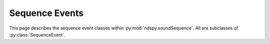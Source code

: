 ..
    Copyright 2019 RoadrunnerWMC

    This file is part of ndspy.

    ndspy is free software: you can redistribute it and/or modify
    it under the terms of the GNU General Public License as published by
    the Free Software Foundation, either version 3 of the License, or
    (at your option) any later version.

    ndspy is distributed in the hope that it will be useful,
    but WITHOUT ANY WARRANTY; without even the implied warranty of
    MERCHANTABILITY or FITNESS FOR A PARTICULAR PURPOSE.  See the
    GNU General Public License for more details.

    You should have received a copy of the GNU General Public License
    along with ndspy.  If not, see <https://www.gnu.org/licenses/>.

Sequence Events
===============

.. py:currentmodule:: ndspy.soundSequence

This page describes the sequence event classes within
:py:mod:`ndspy.soundSequence`. All are subclasses of :py:class:`SequenceEvent`.


.. py:class:: SequenceEvent(type)

    An abstract base class representing any sequence event in a *SSEQ* or
    *SSAR* file. This class should not be used directly; it just defines a
    consistent interface for sequence event classes.

    :param type: The initial value for the :py:attr:`type` attribute.

    .. py:attribute:: dataLength

        The number of bytes this sequence event would take if it were to be
        saved (:py:func:`save`) right now. Some subclasses' data lengths depend
        on the specific values of their other attributes; for such classes,
        this attribute may actually be a dynamic property.

        :type: :py:class:`int`

        :default: 1

    .. py:attribute:: type

        This sequence event's "type" value. In general, this identifies a
        sequence event's class (although :py:class:`NoteSequenceEvent` in
        particular can use a variety of type values).

        :type: :py:class:`int`

    .. py:classmethod:: fromData(type, data[, startOffset])

        Create an instance of the :py:class:`SequenceEvent` subclass this
        function is called on, using a particular type value and reading data
        beginning at some offset.

        This base class implementation simply raises
        :py:class:`NotImplementedError`. All subclasses that can override it,
        should. Some, such as :py:class:`JumpSequenceEvent`, would need more
        information about context than this function's parameters provide, and
        thus must be created using different means.

        :param type: The initial value for the :py:attr:`type` attribute.

        :param bytes data: The data to read from, which contains the data for
            this sequence event.

        :param int startOffset: The offset in ``data`` to begin reading at.
            This should point to the byte containing the event's type value.

            :default: 0

        :returns: A sequence event representing the data.

        :rtype: Subclass of :py:class:`SequenceEvent`

    .. py:function:: save([eventsToOffsets])

        Generate data representing this sequence event. This base class
        implementation simply returns a single byte containing :py:attr:`type`.
        Subclasses should reimplement this function to append their own data to
        this byte.

        :param eventsToOffsets: A dictionary mapping other sequence events in
            the same file as this one to offsets. This can be necessary for
            certain events that reference other events to be able to save
            themselves.

            :default: ``{}``

        :type eventsToOffsets: :py:class:`dict`: ``{event: offset}`` (where
            ``event`` is of type :py:class:`SequenceEvent` and ``offset`` is of
            type :py:class:`int`)

        :returns: Data representing this sequence event.

        :rtype: :py:class:`bytes`


.. py:class:: NoteSequenceEvent(type, velocityAndFlag, duration)

    :base class: :py:class:`SequenceEvent`

    A sequence event that plays a note defined in a sound bank.

    This class represents sequence event types 0x00 through 0x7F; the type
    value actually determines the pitch. (For convenience, then,
    :py:attr:`type` is aliased as :py:attr:`pitch`.)

    :param type: The initial value for the :py:attr:`type` attribute.

    :param int velocityAndFlag: Contains the initial values for the
        :py:attr:`velocity` and :py:attr:`unknownFlag` attributes.
        :py:attr:`velocity` will be set to ``velocityAndFlag & 0x7F``, and
        :py:attr:`unknownFlag` will be set to ``bool(velocityAndFlag & 0x80)``.

    :param duration: The initial value for the :py:attr:`duration` attribute.

    .. py:attribute:: duration

        The amount of time this note should be played for. The units depend on
        the tempo the song is currently being played at. Setting this to 0 will
        cause the note to play forever, until forcibly stopped by something
        else.

        :type: :py:class:`int`

    .. py:attribute:: name

        A human-readable name of this note's pitch, such as ``"F#"``. Note
        names in this attribute may indicate the octave in some way. This is a
        read-only property.

        .. warning::

            The representation of note names used in this attribute may be
            changed in the future. If you want human-readable note names that
            are guaranteed to be consistent across ndspy updates, please write
            your own code for generating them.

        :type: :py:class:`str`

    .. py:attribute:: pitch

        The pitch this note should be played at. Valid values are between 0 and
        127, inclusive. 60 conventionally represents middle C.

        .. seealso:

            :py:attr:`type` -- an alias for this attribute with a name that
            makes more sense in some contexts.

        :type: :py:class:`int`

    .. py:attribute:: type

        This sequence event's "type" value. Valid values for note sequence
        events are between 0 and 127, inclusive. The choice of type value in
        that range determines the note's pitch.

        .. seealso:

            :py:attr:`pitch` -- an alias for this attribute with a name that
            makes more sense in some contexts.

        :type: :py:class:`int`

    .. py:attribute:: unknownFlag

        A flag with an unknown purpose that seems to produce glitchy behavior.
        Notes with this flag set may continue playing after their
        :py:attr:`duration` is over, or do other odd things. Accordingly, you
        should set this to ``False`` unless you have a very good reason not to.

        .. note::

            This value represents the most significant bit of the byte
            containing the :py:attr:`velocity` value.

        :type: :py:class:`bool`

    .. py:attribute:: velocity

        The volume this sequence event should be played at. Valid values are
        between 0 and 127, inclusive. If you're unsure, 127 is generally a good
        choice.

        .. note::

            The most significant bit of the byte containing this value can be
            found in the :py:attr:`unknownFlag` attribute.

        :type: :py:class:`int`


.. py:class:: RestSequenceEvent(duration)

    :base class: :py:class:`SequenceEvent`

    A sequence event that causes *SSEQ* execution to pause for some amount of
    time before moving on. This is sequence event type 0x80.

    :param duration: The initial value for the :py:attr:`duration` attribute.

    .. py:attribute:: duration

        The amount of time the rest will take. The units depend on the tempo
        the song is currently being played at.

        :type: :py:class:`int`


.. py:class:: InstrumentSwitchSequenceEvent(bankID, instrumentID)

    :base class: :py:class:`SequenceEvent`

    A sequence event that causes the track it's placed in to switch to using a
    different instrument (possibly in a different *SBNK*). This is sequence
    event type 0x81.

    A track can have multiple of these events located at different times. This
    lets a single track use different instruments at different times, which is
    one way of partially working around the 16-track limit.

    :param bankID: The initial value for the :py:attr:`bankID` attribute.

    :param instrumentID: The initial value for the :py:attr:`instrumentID`
        attribute.

    .. py:attribute:: bankID

        The ID of the *SBNK* file that the desired instrument is located in.
        The *SBNK* needs to already be loaded, or else this track will stop
        playing.

        :type: :py:class:`int`

    .. py:attribute:: instrumentID

        The ID of the instrument within the *SBNK* that this track should begin
        using.

        :type: :py:class:`int`


.. py:class:: BeginTrackSequenceEvent(trackNumber, firstEvent)

    :base class: :py:class:`SequenceEvent`

    A sequence event that declares the location in the sequence event
    data at which a particular track should begin executing. This is sequence
    event type 0x93.

    :param trackNumber: The initial value for the :py:attr:`trackNumber`
        attribute.

    :param firstEvent: The initial value for the :py:attr:`firstEvent`
        attribute.

    .. seealso::

        :ref:`multi-track-sseqs` -- for more information about how to use this
        event.

    .. py:attribute:: firstEvent

        A reference to the event at which the track should begin executing.

        .. warning::

            This event *must* appear somewhere in the list of sequence events
            you're building, or else you'll experience errors that prevent you
            from saving your *SSEQ* or *SSAR*!

        :type: :py:class:`SequenceEvent`

    .. py:attribute:: trackNumber

        The ID of the track number that this event is referring to. This track
        should have already been defined with a
        :py:class:`DefineTracksSequenceEvent` earlier in the sequence.

        :type: :py:class:`int`


.. py:class:: JumpSequenceEvent(destination)

    :base class: :py:class:`SequenceEvent`

    A sequence event that causes execution of the current track to jump to some
    other location. This is sequence event type 0x94.

    These are often used to create sequences that loop infinitely.

    :param destination: The initial value for the :py:attr:`destination`
        attribute.

    .. seealso::

        :py:class:`CallSequenceEvent` -- a similar event that also pushes the
        current event's address to a return-address stack.

    .. py:attribute:: destination

        A reference to the event that execution should jump to.

        .. warning::

            This event *must* appear somewhere in the list of sequence events
            you're building, or else you'll experience errors that prevent you
            from saving your *SSEQ* or *SSAR*!

        :type: :py:class:`SequenceEvent`


.. py:class:: CallSequenceEvent(destination)

    :base class: :py:class:`SequenceEvent`

    A sequence event that causes execution of the current track to jump to some
    other location, and pushes the current event's address to a return-address
    stack. This is sequence event type 0x95.

    This can be used with :py:class:`ReturnSequenceEvent` to implement
    function calls.

    :param destination: The initial value for the :py:attr:`destination`
        attribute.

    .. seealso::

        :py:class:`JumpSequenceEvent` -- a similar event that does not affect
        the return-address stack.

    .. py:attribute:: destination

        A reference to the event that execution should jump to.

        .. warning::

            This event *must* appear somewhere in the list of sequence events
            you're building, or else you'll experience errors that prevent you
            from saving your *SSEQ* or *SSAR*!

        :type: :py:class:`SequenceEvent`


.. py:class:: RandomSequenceEvent(subType, args, randMin, randMax)

    :base class: :py:class:`SequenceEvent`

    A sequence event that executes some other event with a randomized last
    argument. This is sequence event type 0xA0.

    This is a complicated sequence event. Set :py:attr:`subType` to the type
    value of some other sequence event, which will be executed with a
    randomized last argument. Then put all of the arguments except for the last
    one into :py:attr:`args`. Finally, use :py:attr:`randMin` and
    :py:attr:`randMax` to choose the minimum and maximum values for the
    randomized last argument.

    :param subType: The initial value for the :py:attr:`subType` attribute.

    :param args: The initial value for the :py:attr:`args` attribute.

    :param randMin: The initial value for the :py:attr:`randMin` attribute.

    :param randMax: The initial value for the :py:attr:`randMax` attribute.

    .. todo::

        This information is based on some variable names from *sseq2mid*\'s
        source code, and on a few examples studied in a hex editor. This event
        should really be tested more carefully.

    .. py:attribute:: subType

        The type value of the sequence event that will be executed.

        :type: :py:class:`int`

    .. py:attribute:: args

        The arguments to the sequence event, except for the last one.

        :type: :py:class:`list` of :py:class:`int`

    .. py:attribute:: randMin

        The minimum value that can be chosen for the randomized last argument.

        :type: :py:class:`int`

    .. py:attribute:: randMax

        The maximum value that can be chosen for the randomized last argument.

        .. todo::

            Is this inclusive or exclusive?

        :type: :py:class:`int`


.. py:class:: FromVariableSequenceEvent(subType, variableID[, unknown])

    :base class: :py:class:`SequenceEvent`

    A sequence event that executes some other event with its last argument
    taken from a variable. This is sequence event type 0xA1.

    This is a complicated sequence event. Set :py:attr:`subType` to the type
    value of some other sequence event, which will be executed with its last
    argument taken from a variable. Then put the variable ID that will contain
    the desired value into :py:attr:`variableID`.

    :param subType: The initial value for the :py:attr:`subType` attribute.

    :param variableID: The initial value for the :py:attr:`variableID`
        attribute.

    :param unknown: The initial value for the :py:attr:`unknown` attribute.

    .. todo::

        This sequence event is in serious need of further research.

    .. py:attribute:: subType

        The type value of the sequence event that will be executed.

        :type: :py:class:`int`

    .. py:attribute:: variableID

        The game will use the value contained in the variable specified here as
        the last argument to the sequence event.

        :type: :py:class:`int`

    .. py:attribute:: unknown

        No idea what this is. According to *sseq2mid*, this is only present in
        the data if :py:attr:`subType` is between 0xB0 and 0xBD?

        :type: :py:class:`int`

        :default: ``None``


.. py:class:: IfSequenceEvent()

    :base class: :py:class:`SequenceEvent`

    A sequence event that causes the next event to be skipped if the
    conditional flag is currently false. This is sequence event type 0xA2.

    .. seealso::

        :ref:`sseq-variables` -- for more information about how to use this
        event.


.. py:class:: VariableAssignmentSequenceEvent(variableID, value)

    :base class: :py:class:`SequenceEvent`

    A sequence event that sets a variable to a given value. This is sequence
    event type 0xB0.

    This essentially does ``(variable) = value``.

    :param variableID: The initial value for the :py:attr:`variableID`
        attribute.

    :param value: The initial value for the :py:attr:`value` attribute.

    .. seealso::

        :ref:`sseq-variables` -- for more information about how to use this
        event.

    .. py:attribute:: value

        The value to set the variable to.

        :type: :py:class:`int`

    .. py:attribute:: variableID

        The ID of the variable that the value will be put into.

        :type: :py:class:`int`


.. py:class:: VariableAdditionSequenceEvent(variableID, value)

    :base class: :py:class:`SequenceEvent`

    A sequence event that increments a variable by a given value. This is
    sequence event type 0xB1.

    This essentially does ``(variable) += value``.

    :param variableID: The initial value for the :py:attr:`variableID`
        attribute.

    :param value: The initial value for the :py:attr:`value` attribute.

    .. seealso::

        :ref:`sseq-variables` -- for more information about how to use this
        event.

    .. py:attribute:: value

        How much to increment the variable's value.

        :type: :py:class:`int`

    .. py:attribute:: variableID

        The ID of the variable that will be incremented.

        :type: :py:class:`int`


.. py:class:: VariableSubtractionSequenceEvent(variableID, value)

    :base class: :py:class:`SequenceEvent`

    A sequence event that decrements a variable by a given value. This is
    sequence event type 0xB2.

    This essentially does ``(variable) -= value``.

    :param variableID: The initial value for the :py:attr:`variableID`
        attribute.

    :param value: The initial value for the :py:attr:`value` attribute.

    .. seealso::

        :ref:`sseq-variables` -- for more information about how to use this
        event.

    .. py:attribute:: value

        How much to decrement the variable's value.

        :type: :py:class:`int`

    .. py:attribute:: variableID

        The ID of the variable that will be decremented.

        :type: :py:class:`int`


.. py:class:: VariableMultiplicationSequenceEvent(variableID, value)

    :base class: :py:class:`SequenceEvent`

    A sequence event that multiplies a variable by a given value. This is
    sequence event type 0xB3.

    This essentially does ``(variable) *= value``.

    :param variableID: The initial value for the :py:attr:`variableID`
        attribute.

    :param value: The initial value for the :py:attr:`value` attribute.

    .. seealso::

        :ref:`sseq-variables` -- for more information about how to use this
        event.

    .. py:attribute:: value

        The factor to multiply the variable's value by.

        :type: :py:class:`int`

    .. py:attribute:: variableID

        The ID of the variable that will be multiplied.

        :type: :py:class:`int`


.. py:class:: VariableDivisionSequenceEvent(variableID, value)

    :base class: :py:class:`SequenceEvent`

    A sequence event that divides a variable by a given value. This is
    sequence event type 0xB4.

    This essentially does ``(variable) /= value``.

    :param variableID: The initial value for the :py:attr:`variableID`
        attribute.

    :param value: The initial value for the :py:attr:`value` attribute.

    .. seealso::

        :ref:`sseq-variables` -- for more information about how to use this
        event.

    .. py:attribute:: value

        The divisor to divide the variable's value by.

        :type: :py:class:`int`

    .. py:attribute:: variableID

        The ID of the variable that will be divided.

        :type: :py:class:`int`


.. py:class:: VariableShiftSequenceEvent(variableID, value)

    :base class: :py:class:`SequenceEvent`

    A sequence event that performs a "shift" operation on a variable. It's
    unclear what exactly that means. This is sequence event type 0xB5.

    :param variableID: The initial value for the :py:attr:`variableID`
        attribute.

    :param value: The initial value for the :py:attr:`value` attribute.

    .. seealso::

        :ref:`sseq-variables` -- for more information about how to use this
        event.

    .. todo::

        What does this actually do?

    .. py:attribute:: value

        A value of unknown purpose related to the "shift" operation.

        :type: :py:class:`int`

    .. py:attribute:: variableID

        The ID of the variable that will be "shift"-ed.

        :type: :py:class:`int`


.. py:class:: VariableRandSequenceEvent(variableID, value)

    :base class: :py:class:`SequenceEvent`

    A sequence event that performs a "rand" operation on a variable. It's
    unclear what exactly that means. This is sequence event type 0xB6.

    :param variableID: The initial value for the :py:attr:`variableID`
        attribute.

    :param value: The initial value for the :py:attr:`value` attribute.

    .. seealso::

        :ref:`sseq-variables` -- for more information about how to use this
        event.

    .. todo::

        What does this actually do?

    .. py:attribute:: value

        A value of unknown purpose related to the "rand" operation.

        :type: :py:class:`int`

    .. py:attribute:: variableID

        The ID of the variable that will be "rand"-ed.

        :type: :py:class:`int`


.. py:class:: VariableUnknownB7SequenceEvent(variableID, value)

    :base class: :py:class:`SequenceEvent`

    A sequence event that performs some currently unknown operation on a
    variable. This is sequence event type 0xB7.

    :param variableID: The initial value for the :py:attr:`variableID`
        attribute.

    :param value: The initial value for the :py:attr:`value` attribute.

    .. seealso::

        :ref:`sseq-variables` -- for more information about how to use this
        event.

    .. todo::

        What does this actually do?

    .. py:attribute:: value

        A value of unknown purpose.

        :type: :py:class:`int`

    .. py:attribute:: variableID

        The ID of the variable this sequence event will act upon.

        :type: :py:class:`int`


.. py:class:: VariableEqualSequenceEvent(variableID, value)

    :base class: :py:class:`SequenceEvent`

    A sequence event that sets the conditional flag to true if the specified
    variable contains a given value, or to false otherwise. This is sequence
    event type 0xB8.

    This essentially does ``condFlag = ((variable) == value)``.

    :param variableID: The initial value for the :py:attr:`variableID`
        attribute.

    :param value: The initial value for the :py:attr:`value` attribute.

    .. seealso::

        :ref:`sseq-variables` -- for more information about how to use this
        event.

    .. py:attribute:: value

        The value to compare the variable's against.

        :type: :py:class:`int`

    .. py:attribute:: variableID

        The ID of the variable to check.

        :type: :py:class:`int`


.. py:class:: VariableGreaterThanOrEqualSequenceEvent(variableID, value)

    :base class: :py:class:`SequenceEvent`

    A sequence event that sets the conditional flag to true if the specified
    variable contains a value greater than or equal to a given value, or to
    false otherwise. This is sequence event type 0xB9.

    This essentially does ``condFlag = ((variable) >= value)``.

    :param variableID: The initial value for the :py:attr:`variableID`
        attribute.

    :param value: The initial value for the :py:attr:`value` attribute.

    .. seealso::

        :ref:`sseq-variables` -- for more information about how to use this
        event.

    .. py:attribute:: value

        The value to compare the variable's against.

        :type: :py:class:`int`

    .. py:attribute:: variableID

        The ID of the variable to check.

        :type: :py:class:`int`


.. py:class:: VariableGreaterThanSequenceEvent(variableID, value)

    :base class: :py:class:`SequenceEvent`

    A sequence event that sets the conditional flag to true if the specified
    variable contains a value greater than a given value, or to false
    otherwise. This is sequence event type 0xBA.

    This essentially does ``condFlag = ((variable) > value)``.

    :param variableID: The initial value for the :py:attr:`variableID`
        attribute.

    :param value: The initial value for the :py:attr:`value` attribute.

    .. seealso::

        :ref:`sseq-variables` -- for more information about how to use this
        event.

    .. py:attribute:: value

        The value to compare the variable's against.

        :type: :py:class:`int`

    .. py:attribute:: variableID

        The ID of the variable to check.

        :type: :py:class:`int`


.. py:class:: VariableLessThanOrEqualSequenceEvent(variableID, value)

    :base class: :py:class:`SequenceEvent`

    A sequence event that sets the conditional flag to true if the specified
    variable contains a value less than or equal to a given value, or to false
    otherwise. This is sequence event type 0xBB.

    This essentially does ``condFlag = ((variable) <= value)``.

    :param variableID: The initial value for the :py:attr:`variableID`
        attribute.

    :param value: The initial value for the :py:attr:`value` attribute.

    .. seealso::

        :ref:`sseq-variables` -- for more information about how to use this
        event.

    .. py:attribute:: value

        The value to compare the variable's against.

        :type: :py:class:`int`

    .. py:attribute:: variableID

        The ID of the variable to check.

        :type: :py:class:`int`


.. py:class:: VariableLessThanSequenceEvent(variableID, value)

    :base class: :py:class:`SequenceEvent`

    A sequence event that sets the conditional flag to true if the specified
    variable contains a value less than a given value, or to false otherwise.
    This is sequence event type 0xBC.

    This essentially does ``condFlag = ((variable) < value)``.

    :param variableID: The initial value for the :py:attr:`variableID`
        attribute.

    :param value: The initial value for the :py:attr:`value` attribute.

    .. seealso::

        :ref:`sseq-variables` -- for more information about how to use this
        event.

    .. py:attribute:: value

        The value to compare the variable's against.

        :type: :py:class:`int`

    .. py:attribute:: variableID

        The ID of the variable to check.

        :type: :py:class:`int`


.. py:class:: VariableNotEqualSequenceEvent(variableID, value)

    :base class: :py:class:`SequenceEvent`

    A sequence event that sets the conditional flag to true if the specified
    variable does not contain a given value, or to false otherwise. This is
    sequence event type 0xBD.

    This essentially does ``condFlag = ((variable) != value)``.

    :param variableID: The initial value for the :py:attr:`variableID`
        attribute.

    :param value: The initial value for the :py:attr:`value` attribute.

    .. seealso::

        :ref:`sseq-variables` -- for more information about how to use this
        event.

    .. py:attribute:: value

        The value to compare the variable's against.

        :type: :py:class:`int`

    .. py:attribute:: variableID

        The ID of the variable to check.

        :type: :py:class:`int`


.. py:class:: PanSequenceEvent(value)

    :base class: :py:class:`SequenceEvent`

    A sequence event that sets `the stereo panning value
    <https://en.wikipedia.org/wiki/Panning_%28audio%29>`_ for the current
    track. This is sequence event type 0xC0.

    :param value: The initial value for the :py:attr:`value` attribute.

    .. note::

        *SBNK* instruments can also specify panning values. The interplay
        between instrument and track panning may cause your track's sounds to
        ultimately be panned differently from how your
        :py:class:`PanSequenceEvent` dictates.

    .. todo::

        Is this actually per-track, or is it global?

    .. py:attribute:: value

        The panning value. A value of 64 is centered. Smaller values pan to the
        left, and larger values pan to the right.

        .. todo::

            This is stored as a byte; what happens if you use values above 127?

        :type: :py:class:`int`


.. py:class:: TrackVolumeSequenceEvent(value)

    :base class: :py:class:`SequenceEvent`

    A sequence event that sets the volume of the current track. This is
    sequence event type 0xC1.

    :param value: The initial value for the :py:attr:`value` attribute.

    .. py:attribute:: value

        The value to set the track volume to. 0 is silent, and 127 is maximum
        loudness.

        .. todo::

            This is stored as a byte; what happens if you use values above 127?

        :type: :py:class:`int`


.. py:class:: GlobalVolumeSequenceEvent(value)

    :base class: :py:class:`SequenceEvent`

    A sequence event that sets the global volume, for all tracks. This is
    sequence event type 0xC2.

    :param value: The initial value for the :py:attr:`value` attribute.

    .. py:attribute:: value

        The value to set the global volume to. 0 is silent, and 127 is maximum
        loudness.

        .. todo::

            This is stored as a byte; what happens if you use values above 127?

        :type: :py:class:`int`


.. py:class:: TransposeSequenceEvent(value)

    :base class: :py:class:`SequenceEvent`

    A sequence event that causes :py:class:`NoteSequenceEvent`\s following it
    in the current track to be transposed. This is sequence event type 0xC3.

    :param value: The initial value for the :py:attr:`value` attribute.

    .. todo::

        If I have a :py:class:`ndspy.soundBank.RangeInstrument` with separate
        note definitions for E and F, and I use this sequence event to
        transpose upward one half-step and then play an E, does it play the E
        at a higher pitch, or does it play the F?

    .. todo::

        Is this actually per-track, or is it global?

    .. py:attribute:: value

        A value related to the track transposition.

        .. todo::

            How does this work?

            Here's a guess: 64 is no transposition, and lower values transpose
            downward and higher values transpose upward?

        :type: :py:class:`int`


.. py:class:: PortamentoSequenceEvent(value)

    :base class: :py:class:`SequenceEvent`

    A sequence event related to `portamentos
    <https://en.wikipedia.org/wiki/Portamento>`_. This is sequence event type
    0xC4.

    :param value: The initial value for the :py:attr:`value` attribute.

    .. seealso::

        Other sequence events related to portamentos:
        :py:class:`PortamentoRangeSequenceEvent`,
        :py:class:`PortamentoFromSequenceEvent`,
        :py:class:`PortamentoOnOffSequenceEvent`,
        :py:class:`PortamentoDurationSequenceEvent`,
        :py:class:`TieSequenceEvent`.

    .. todo::

        How does this actually work?

    .. py:attribute:: value

        A value related to the portamento.

        :type: :py:class:`int`


.. py:class:: PortamentoRangeSequenceEvent(value)

    :base class: :py:class:`SequenceEvent`

    A sequence event related to `portamentos
    <https://en.wikipedia.org/wiki/Portamento>`_. This is sequence event type
    0xC5.

    :param value: The initial value for the :py:attr:`value` attribute.

    .. seealso::

        Other sequence events related to portamentos:
        :py:class:`PortamentoSequenceEvent`,
        :py:class:`PortamentoFromSequenceEvent`,
        :py:class:`PortamentoOnOffSequenceEvent`,
        :py:class:`PortamentoDurationSequenceEvent`,
        :py:class:`TieSequenceEvent`.

    .. todo::

        How does this actually work?

    .. py:attribute:: value

        A value related to the portamento.

        :type: :py:class:`int`


.. py:class:: TrackPrioritySequenceEvent(value)

    :base class: :py:class:`SequenceEvent`

    A sequence event that sets the priority of the current track. Tracks with
    higher priority values will be favored over those with lower priorities
    if the sound system runs out of hardware channels and needs to cut off some
    sounds early. This is sequence event type 0xC6.

    :param value: The initial value for the :py:attr:`value` attribute.

    .. todo::

        I haven't tested this very much. Is that explanation accurate? Also,
        what are the minimum and maximum priority values, and what's the
        default? If the valid range isn't 0-255, what happens if you choose a
        priority outside of the range?

    .. py:attribute:: value

        The new priority for the current track.

        :type: :py:class:`int`


.. py:class:: MonoPolySequenceEvent(value)

    :base class: :py:class:`SequenceEvent`

    A sequence event that switches the current track to mono mode or poly mode.
    This is sequence event type 0xC7.

    The default mode is mono mode.

    :param value: The initial value for the :py:attr:`value` attribute.

    .. seealso::

        :py:class:`MonoPolySequenceEvent.Value` -- for an explanation about the
        difference between mono and poly mode

    .. py:attribute:: value

        The mode to set the track to.

        :type: :py:class:`MonoPolySequenceEvent.Value` (or :py:class:`int`)


.. py:class:: MonoPolySequenceEvent.Value

    :base class: :py:class:`enum.IntEnum`

    An enumeration that distinguishes between "mono" and "poly" track modes.

    Mono mode is simpler to use, but less powerful. In mono mode,
    :py:class:`NoteSequenceEvent`\s are blocking -- that is, if you play a
    :py:class:`NoteSequenceEvent`, execution will pause on that event until the
    note has finished playing. Thus, in this mode, you can just put a bunch of
    :py:class:`NoteSequenceEvent`\s in a row to play a simple tune. This mode
    is often used in *SSAR* sound effects.

    Poly mode is a bit more complicated, but more flexible. In poly mode,
    :py:class:`NoteSequenceEvent`\s are non-blocking -- that is, if you play a
    :py:class:`NoteSequenceEvent`\, execution will keep going while the note is
    being played. This lets you play multiple notes at once to produce chords.
    In this mode, the only way to cause a delay between events is to use
    :py:class:`RestSequenceEvent`\s. This mode is usually used in *SSEQ* music
    files.

    The default mode is mono mode.

    .. data:: MONO

        Value 1: indicates mono mode.

    .. data:: POLY

        Value 0: indicates poly mode.


.. py:class:: TieSequenceEvent(value)

    :base class: :py:class:`SequenceEvent`

    A sequence event that enables or disables `"tie"
    <https://en.wikipedia.org/wiki/Tie_(music)>`_ mode on the current track.
    This is sequence event type 0xC8.

    If tie mode is enabled and the track is in mono mode
    (:py:class:`MonoPolySequenceEvent`), consecutive notes
    (:py:class:`NoteSequenceEvent`) will be merged together into one long note.
    This can be used with portamentos to create a note that bends in
    arbitrarily complex ways.

    It's unclear if this can also work correctly in poly mode, or if there are
    more uses for this mode than just portamentos.

    :param value: The initial value for the :py:attr:`value` attribute.

    .. seealso::

        Other sequence events related to portamentos:
        :py:class:`PortamentoSequenceEvent`,
        :py:class:`PortamentoRangeSequenceEvent`,
        :py:class:`PortamentoFromSequenceEvent`,
        :py:class:`PortamentoOnOffSequenceEvent`,
        :py:class:`PortamentoDurationSequenceEvent`.

    .. py:attribute:: value

        Whether tie mode should be enabled.

        :type: :py:class:`bool` (or :py:class:`int`)


.. py:class:: PortamentoFromSequenceEvent(value)

    :base class: :py:class:`SequenceEvent`

    A sequence event related to `portamentos
    <https://en.wikipedia.org/wiki/Portamento>`_. This is sequence event type
    0xC9.

    :param value: The initial value for the :py:attr:`value` attribute.

    .. todo::

        This needs further testing. Based on some SSARs I looked at (e.g.
        ``SAR_VS_COMMON_MENU`` in NSMB), it appears as though this sets the
        pitch that the next note will bend from (over its entire duration), but
        some tests didn't seem to agree. For what it's worth, this event is
        called "portamento control" by some sources.

    .. seealso::

        Other sequence events related to portamentos:
        :py:class:`PortamentoSequenceEvent`,
        :py:class:`PortamentoRangeSequenceEvent`,
        :py:class:`PortamentoOnOffSequenceEvent`,
        :py:class:`PortamentoDurationSequenceEvent`,
        :py:class:`TieSequenceEvent`.

    .. py:attribute:: value

        A value related to the portamento.

        :type: :py:class:`int`


.. py:class:: VibratoDepthSequenceEvent(value)

    :base class: :py:class:`SequenceEvent`

    A sequence event related to `vibratos
    <https://en.wikipedia.org/wiki/Vibrato>`_. This is sequence event type
    0xCA.

    :param value: The initial value for the :py:attr:`value` attribute.

    .. seealso::

        Other sequence events related to vibratos:
        :py:class:`VibratoSpeedSequenceEvent`,
        :py:class:`VibratoTypeSequenceEvent`,
        :py:class:`VibratoRangeSequenceEvent`,
        :py:class:`VibratoDelaySequenceEvent`.

    .. todo::

        This needs testing. I don't really know how vibrato effects work.

    .. py:attribute:: value

        A value related to the vibrato.

        :type: :py:class:`int`


.. py:class:: VibratoSpeedSequenceEvent(value)

    :base class: :py:class:`SequenceEvent`

    A sequence event related to `vibratos
    <https://en.wikipedia.org/wiki/Vibrato>`_. This is sequence event type
    0xCB.

    :param value: The initial value for the :py:attr:`value` attribute.

    .. seealso::

        Other sequence events related to vibratos:
        :py:class:`VibratoDepthSequenceEvent`,
        :py:class:`VibratoTypeSequenceEvent`,
        :py:class:`VibratoRangeSequenceEvent`,
        :py:class:`VibratoDelaySequenceEvent`.

    .. todo::

        This needs testing. I don't really know how vibrato effects work.

    .. py:attribute:: value

        A value related to the vibrato.

        :type: :py:class:`int`


.. py:class:: VibratoTypeSequenceEvent(value)

    :base class: :py:class:`SequenceEvent`

    A sequence event that sets the current vibrato type. This is sequence event
    type 0xCC.

    :param value: The initial value for the :py:attr:`value` attribute.

    .. todo::

        This needs testing. I don't really know how vibrato effects work.

        Also, what's the default vibrato type?

    .. py:attribute:: value

        The new vibrato type.

        :type: :py:class:`VibratoTypeSequenceEvent.Value` (or :py:class:`int`)


.. py:class:: VibratoTypeSequenceEvent.Value

    :base class: :py:class:`enum.IntEnum`

    An enumeration that distinguishes between the types of vibrato effects that
    can be played.

    .. seealso::

        Other sequence events related to vibratos:
        :py:class:`VibratoDepthSequenceEvent`,
        :py:class:`VibratoSpeedSequenceEvent`,
        :py:class:`VibratoRangeSequenceEvent`,
        :py:class:`VibratoDelaySequenceEvent`.

    .. todo::

        What's the default?

    .. data:: PITCH

        Value 0: notes' pitches will be vibrated.

    .. data:: VOLUME

        Value 1: notes' volumes will be vibrated.

    .. data:: PAN

        Value 2: notes' panning values will be vibrated.

        .. seealso::

            :py:class:`PanSequenceEvent` -- for more information about panning.


.. py:class:: VibratoRangeSequenceEvent(value)

    :base class: :py:class:`SequenceEvent`

    A sequence event related to `vibratos
    <https://en.wikipedia.org/wiki/Vibrato>`_. This is sequence event type
    0xCD.

    :param value: The initial value for the :py:attr:`value` attribute.

    .. seealso::

        Other sequence events related to vibratos:
        :py:class:`VibratoDepthSequenceEvent`,
        :py:class:`VibratoSpeedSequenceEvent`,
        :py:class:`VibratoTypeSequenceEvent`,
        :py:class:`VibratoDelaySequenceEvent`.

    .. todo::

        This needs testing. I don't really know how vibrato effects work.

    .. py:attribute:: value

        A value related to the vibrato.

        :type: :py:class:`int`


.. py:class:: PortamentoOnOffSequenceEvent(value)

    :base class: :py:class:`SequenceEvent`

    A sequence event that enables or disables `portamento
    <https://en.wikipedia.org/wiki/Portamento>`_ mode. This is sequence event
    type 0xCE.

    While a track is in this mode, every note (:py:class:`NoteSequenceEvent`)
    will bend from the previous note's pitch to its own, over its entire
    duration. This is most useful in mono mode, and with
    :py:class:`TieSequenceEvent`\s.

    :param value: The initial value for the :py:attr:`value` attribute.

    .. seealso::

        Other sequence events related to portamentos:
        :py:class:`PortamentoSequenceEvent`,
        :py:class:`PortamentoRangeSequenceEvent`,
        :py:class:`PortamentoFromSequenceEvent`,
        :py:class:`PortamentoDurationSequenceEvent`,
        :py:class:`TieSequenceEvent`.

    .. py:attribute:: value

        Whether portamento mode should be enabled.

        :type: :py:class:`bool` (or :py:class:`int`)


.. py:class:: PortamentoDurationSequenceEvent(value)

    :base class: :py:class:`SequenceEvent`

    A sequence event related to `portamentos
    <https://en.wikipedia.org/wiki/Portamento>`_. This is sequence event type
    0xCF.

    :param value: The initial value for the :py:attr:`value` attribute.

    .. seealso::

        Other sequence events related to portamentos:
        :py:class:`PortamentoSequenceEvent`,
        :py:class:`PortamentoRangeSequenceEvent`,
        :py:class:`PortamentoFromSequenceEvent`,
        :py:class:`PortamentoOnOffSequenceEvent`,
        :py:class:`TieSequenceEvent`.

    .. todo::

        How does this actually work?

    .. py:attribute:: value

        A value related to the portamento.

        :type: :py:class:`int`


.. py:class:: AttackRateSequenceEvent(value)

    :base class: :py:class:`SequenceEvent`

    A sequence event that sets the attack rate for notes
    (:py:class:`NoteSequenceEvent`) in the current track. This is sequence
    event type 0xD0.

    :param value: The initial value for the :py:attr:`value` attribute.

    .. seealso::

        `The Wikipedia page on envelope
        <https://en.wikipedia.org/wiki/Envelope_(music)>`_ explains attack,
        decay, sustain, and release values.

    .. todo::

        How does this actually work? Is this actually per-track, or global? How
        does this relate to the attack rates set in the note definitions?
        What's the default attack rate value?

    .. py:attribute:: value

        A value related to the attack rate.

        :type: :py:class:`int`


.. py:class:: DecayRateSequenceEvent(value)

    :base class: :py:class:`SequenceEvent`

    A sequence event that sets the decay rate for notes
    (:py:class:`NoteSequenceEvent`) in the current track. This is sequence
    event type 0xD1.

    :param value: The initial value for the :py:attr:`value` attribute.

    .. seealso::

        `The Wikipedia page on envelope
        <https://en.wikipedia.org/wiki/Envelope_(music)>`_ explains attack,
        decay, sustain, and release values.

    .. todo::

        How does this actually work? Is this actually per-track, or global? How
        does this relate to the decay rates set in the note definitions? What's
        the default decay rate value?

    .. py:attribute:: value

        A value related to the decay rate.

        :type: :py:class:`int`


.. py:class:: SustainRateSequenceEvent(value)

    :base class: :py:class:`SequenceEvent`

    A sequence event that sets the sustain rate for notes
    (:py:class:`NoteSequenceEvent`) in the current track. This is sequence
    event type 0xD2.

    :param value: The initial value for the :py:attr:`value` attribute.

    .. seealso::

        `The Wikipedia page on envelope
        <https://en.wikipedia.org/wiki/Envelope_(music)>`_ explains attack,
        decay, sustain, and release values.

    .. todo::

        How does this actually work? Is this actually per-track, or global? How
        does this relate to the sustain rates set in the note definitions?
        What's the default sustain rate value?

    .. py:attribute:: value

        A value related to the sustain rate.

        :type: :py:class:`int`


.. py:class:: ReleaseRateSequenceEvent(value)

    :base class: :py:class:`SequenceEvent`

    A sequence event that sets the release rate for notes
    (:py:class:`NoteSequenceEvent`) in the current track. This is sequence
    event type 0xD3.

    :param value: The initial value for the :py:attr:`value` attribute.

    .. seealso::

        `The Wikipedia page on envelope
        <https://en.wikipedia.org/wiki/Envelope_(music)>`_ explains attack,
        decay, sustain, and release values.

    .. todo::

        How does this actually work? Is this actually per-track, or global? How
        does this relate to the release rates set in the note definitions?
        What's the default release rate value?

    .. py:attribute:: value

        A value related to the release rate.

        :type: :py:class:`int`


.. py:class:: BeginLoopSequenceEvent(loopCount)

    :base class: :py:class:`SequenceEvent`

    A sequence event that begins a loop in the current track. This is sequence
    event type 0xD4.

    The end of the loop must be marked by an :py:class:`EndLoopSequenceEvent`.

    :param loopCount: The initial value for the :py:attr:`loopCount` attribute.

    .. py:attribute:: loopCount

        The number of times the loop should execute.

        .. todo::

            Or is it the number of times that execution should jump back to the
            beginning of the loop?

        :type: :py:class:`int`


.. py:class:: ExpressionSequenceEvent(value)

    :base class: :py:class:`SequenceEvent`

    An unknown sequence event type. This is sequence event type 0xD5.

    :param value: The initial value for the :py:attr:`value` attribute.

    .. todo::

        What on earth is this?

    .. py:attribute:: value

        An unknown value.

        :type: :py:class:`int`


.. py:class:: PrintVariableSequenceEvent(value)

    :base class: :py:class:`SequenceEvent`

    An unknown sequence event type. This is sequence event type 0xD6.

    :param value: The initial value for the :py:attr:`value` attribute.

    .. todo::

        What on earth is this?

    .. py:attribute:: value

        An unknown value.

        :type: :py:class:`int`


.. py:class:: VibratoDelaySequenceEvent(value)

    :base class: :py:class:`SequenceEvent`

    A sequence event related to `vibratos
    <https://en.wikipedia.org/wiki/Vibrato>`_. This is sequence event type
    0xE0.

    :param value: The initial value for the :py:attr:`value` attribute.

    .. seealso::

        Other sequence events related to vibratos:
        :py:class:`VibratoDepthSequenceEvent`,
        :py:class:`VibratoSpeedSequenceEvent`,
        :py:class:`VibratoTypeSequenceEvent`,
        :py:class:`VibratoRangeSequenceEvent`.

    .. todo::

        This needs testing. I don't really know how vibrato effects work.

    .. py:attribute:: value

        A value related to the vibrato.

        :type: :py:class:`int`


.. py:class:: TempoSequenceEvent(value)

    :base class: :py:class:`SequenceEvent`

    A sequence event that sets the tempo for all tracks in the sequence. This
    is sequence event type 0xE1.

    :param value: The initial value for the :py:attr:`value` attribute.

    .. py:attribute:: value

        The new tempo to use.

        .. todo::

            I think this is measured in BPM, but that needs to be
            double-checked.

        :type: :py:class:`int`


.. py:class:: SweepPitchSequenceEvent(value)

    :base class: :py:class:`SequenceEvent`

    An unknown sequence event type. This is sequence event type 0xE3.

    :param value: The initial value for the :py:attr:`value` attribute.

    .. todo::

        What on earth is this?

    .. py:attribute:: value

        An unknown value.

        :type: :py:class:`int`


.. py:class:: EndLoopSequenceEvent()

    :base class: :py:class:`SequenceEvent`

    A sequence event that ends a loop previously begun with a
    :py:class:`BeginLoopSequenceEvent`. This is sequence event type 0xFC.


.. py:class:: ReturnSequenceEvent()

    :base class: :py:class:`SequenceEvent`

    A sequence event that causes execution of the current track to jump back to
    the most recently encountered :py:class:`CallSequenceEvent`. This is
    sequence event type 0xFD.


.. py:class:: DefineTracksSequenceEvent(trackNumbers)

    :base class: :py:class:`SequenceEvent`

    A sequence event that defines the track IDs that will be used in the
    sequence. This is sequence event type 0xFE.

    :param trackNumbers: The initial value for the :py:attr:`trackNumbers`
        attribute.

    .. seealso::

        :ref:`multi-track-sseqs` -- for more information about how to use this
        event.

    .. py:attribute:: trackNumbers

        The set of track IDs that will be used in the sequence, including track
        0. All numbers in this set should be between 0 and 15 inclusive.

        :type: :py:class:`set` of :py:class:`int`


.. py:class:: EndTrackSequenceEvent()

    :base class: :py:class:`SequenceEvent`

    A sequence event that ends execution of the current track. This is sequence
    event type 0xFF.

    When this is encountered, any :py:class:`NoteSequenceEvent`\s that are
    currently playing are stopped immediately. If you're in poly mode (see
    :py:class:`MonoPolySequenceEvent`), you may need to add one last
    :py:class:`RestSequenceEvent` just before the end-track event in order to
    prevent the last note from getting cut off.

    This event is only required if your track is supposed to end after a finite
    amount of time. Tracks that use :py:class:`JumpSequenceEvent` to loop
    infinitely do not need one of these.


.. py:class:: RawDataSequenceEvent(data)

    :base class: :py:class:`SequenceEvent`

    A dummy sequence event that represents raw binary data that seems to be
    unreachable as far as ndspy can tell.

    :param data: The initial value for the :py:attr:`data` attribute.

    .. py:attribute:: data

        The raw binary data this sequence event represents.

        :type: :py:class:`bytes`
